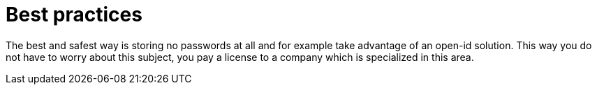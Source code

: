 = Best practices

The best and safest way is storing no passwords at all and for example take advantage of an open-id solution. This way you do not have to worry about this subject, you pay a license to a company which is specialized in this area.